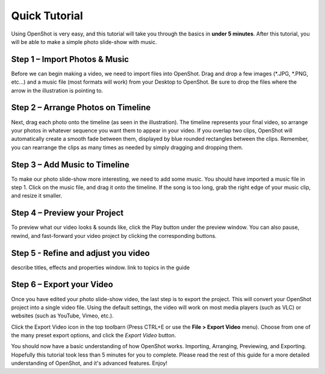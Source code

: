 .. Copyright (c) 2008-2016 OpenShot Studios, LLC
 (http://www.openshotstudios.com). This file is part of
 OpenShot Video Editor (http://www.openshot.org), an open-source project
 dedicated to delivering high quality video editing and animation solutions
 to the world.

.. OpenShot Video Editor is free software: you can redistribute it and/or modify
 it under the terms of the GNU General Public License as published by
 the Free Software Foundation, either version 3 of the License, or
 (at your option) any later version.

.. OpenShot Video Editor is distributed in the hope that it will be useful,
 but WITHOUT ANY WARRANTY; without even the implied warranty of
 MERCHANTABILITY or FITNESS FOR A PARTICULAR PURPOSE.  See the
 GNU General Public License for more details.

.. You should have received a copy of the GNU General Public License
 along with OpenShot Library.  If not, see <http://www.gnu.org/licenses/>.

.. _quick_tutorial_ref:

Quick Tutorial
==============

Using OpenShot is very easy, and this tutorial will take you through the basics in
**under 5 minutes**. After this tutorial, you will be able to make a simple photo
slide-show with music.

Step 1 – Import Photos & Music
------------------------------
Before we can begin making a video, we need to import files into OpenShot. Drag and
drop a few images (\*.JPG, \*.PNG, etc...) and a music file (most formats will work)
from your Desktop to OpenShot. Be sure to drop the files where the
arrow in the illustration is pointing to.

.. image:: images/quick-start-drop-files.jpg

Step 2 – Arrange Photos on Timeline
------------------------------------
Next, drag each photo onto the timeline (as seen in the illustration). The timeline represents
your final video, so arrange your photos in whatever sequence you want them to appear in your
video. If you overlap two clips, OpenShot will automatically create a smooth fade between them,
displayed by blue rounded rectangles between the clips. Remember, you can rearrange the clips
as many times as needed by simply dragging and dropping them.

.. image:: images/quick-start-timeline-drop.jpg

Step 3 – Add Music to Timeline
------------------------------
To make our photo slide-show more interesting, we need to add some music. You should have
imported a music file in step 1. Click on the music file, and drag it onto the timeline. If
the song is too long, grab the right edge of your music clip, and resize it smaller.

.. image:: images/quick-start-music.jpg

Step 4 – Preview your Project
------------------------------
To preview what our video looks & sounds like, click the Play button under the preview window.
You can also pause, rewind, and fast-forward your video project by clicking the corresponding
buttons.

.. image:: images/quick-start-play.jpg

Step 5 - Refine and adjust you video
------------------------------------
describe titles, effects and properties window.  link to topics in the guide

Step 6 – Export your Video
---------------------------
Once you have edited your photo slide-show video, the last step is to export the project.
This will convert your OpenShot project into a single video file.  Using the default settings, the video will work on most
media players (such as VLC) or websites (such as YouTube, Vimeo, etc.).

Click the Export Video icon in the top toolbarn (Press CTRL+E or use the **File > Export Video** menu).
Choose from one of the many preset export options, and click the *Export Video* button.

.. image:: images/quick-start-export.jpg

You should now have a basic understanding of how OpenShot works. Importing, Arranging,
Previewing, and Exporting. Hopefully this tutorial took less than 5 minutes for you to
complete. Please read the rest of this guide for a more detailed understanding of OpenShot,
and it's advanced features. Enjoy!
